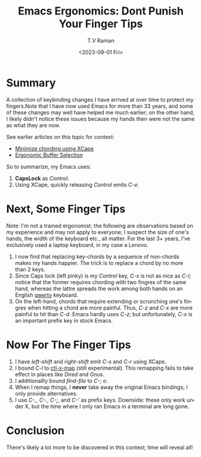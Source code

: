 * Summary

A collection of keybinding changes I have arrived at over time to
protect my fingers.Note that I have now used Emacs for more than 33
years, and some of these changes may well have helped me much earlier;
on the other hand, I likely didn't notice these issues because my
hands then were not the same as what they are now.

See earlier articles on this topic for context:

  -  [[https://emacspeak.blogspot.com/2023/02/enhance-emacs-ergonomics-under-x-happy.html][Minimize chording using XCape]]
  -  [[https://emacspeak.blogspot.com/2023/07/ergonomic-buffer-selection-on-emacs.html][Ergonomic Buffer Selection]]

So to summarize,  my Emacs uses:

  1. *CapsLock* as /Control/.
  2. Using XCape, quickly releasing /Control/ emits /C-e/.

* Next, Some Finger Tips

Note: I'm not a trained ergonomist; the following are observations
based on my experience and may not apply to everyone; I suspect the
size of one's hands, the width of the keyboard etc., all matter. For
the last 3+ years, I've exclusively used a laptop keyboard, in my case
a Lenovo.

  1. I now find that replacing key-chords by a sequence of non-chords
     makes my hands happier. The trick is to replace a chord by no
     more than 2 keys.
  2. Since Caps lock (left pinky) is my /Control/ key, /C-s/ is  not
     as nice as /C-l/; notice that the former requires chording with
     two fingres of the same hand, whereas the lattre spreads the work
     among both hands on an English _qwerty_ keyboard.
  3. On the left-hand, chords that require extending or scrunching
     one's fingres when hitting a chord are more painful. Thus, /C-z/
     and /C-x/ are more painful to hit than /C-d/. Emacs hardly uses
     /C-z/; but unfortunately, /C-x/ is an important prefix key in
     stock Emacs.

* Now For The Finger Tips 


  1. I have /left-shift/ and /right-shift/ emit /C-s/ and /C-r/
   using XCape.
  2. I bound /C-l/ to _ctl-x-map_ (still experimental). This remapping
     fails to take effect in places like /Dired/ and /Gnus/.
  3. I additionallly bound /find-file/ to /C-; o/.
  4. When I remap things, I *never* take away the original Emacs
     bindings; I only provide alternatives.
  5. I use /C-,/, /C-./, /C-;/, and /C-'/ as prefix keys. Downside:
     these only work under X, but the time where I only ran Emacs in a
     terminal are long gone.


* Conclusion

There's likely a lot more to be discovered in this context; time will
reveal all!

#+options: ':nil *:t -:t ::t <:t H:3 \n:nil ^:t arch:headline
#+options: author:t broken-links:nil c:nil creator:nil
#+options: d:(not "LOGBOOK") date:t e:t email:nil f:t inline:t num:t
#+options: p:nil pri:nil prop:nil stat:t tags:t tasks:t tex:t
#+options: timestamp:t title:t toc:nil todo:t |:t
#+title: Emacs Ergonomics: Dont Punish Your Finger Tips
#+date: <2023-09-01 Fri>
#+author: T.V Raman
#+email: raman@google.com
#+language: en
#+select_tags: export
#+exclude_tags: noexport
#+creator: Emacs 30.0.50 (Org mode 9.6.7)
#+cite_export:
